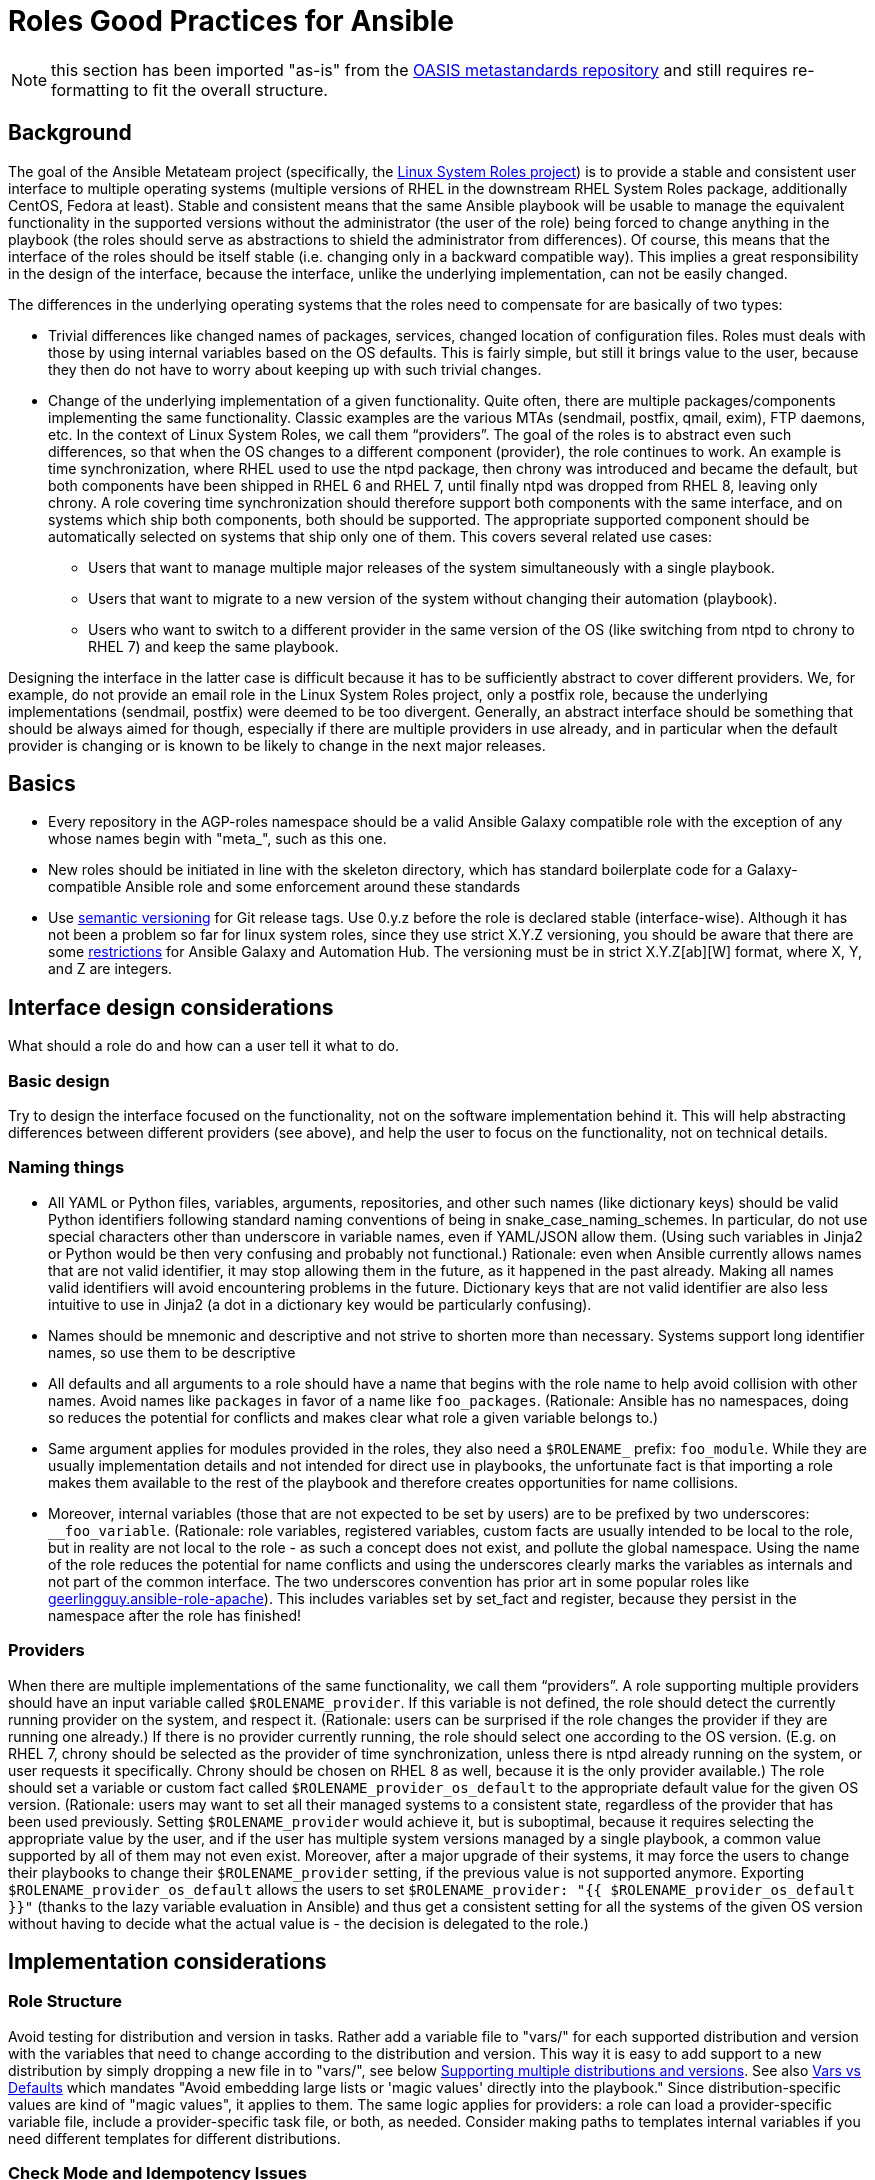 = Roles Good Practices for Ansible

NOTE: this section has been imported "as-is" from the https://github.com/oasis-roles/meta_standards[OASIS metastandards repository] and still requires re-formatting to fit the overall structure.

== Background

The goal of the Ansible Metateam project (specifically, the https://github.com/linux-system-roles[Linux System Roles
project]) is to provide a stable and consistent user
interface to multiple operating systems (multiple versions of RHEL in the downstream RHEL System
Roles package, additionally CentOS, Fedora at least). Stable and consistent means that the same
Ansible playbook will be usable to manage the equivalent functionality in the supported versions
without the administrator (the user of the role) being forced to change anything in the playbook
(the roles should serve as abstractions to shield the administrator from differences). Of course,
this means that the interface of the roles should be itself stable (i.e. changing only in a backward
compatible way). This implies a great responsibility in the design of the interface, because the
interface, unlike the underlying implementation, can not be easily changed.

The differences in the underlying operating systems that the roles need to compensate for are
basically of two types:

* Trivial differences like changed names of packages, services, changed location of configuration
files. Roles must deals with those by using internal variables based on the OS defaults. This is
fairly simple, but still it brings value to the user, because they then do not have to worry about
keeping up with such trivial changes.
* Change of the underlying implementation of a given functionality. Quite often, there are multiple
packages/components implementing the same functionality. Classic examples are the various MTAs
(sendmail, postfix, qmail, exim), FTP daemons, etc. In the context of Linux System Roles, we call
them "`providers`". The goal of the roles is to abstract even such differences, so that when the OS
changes to a different component (provider), the role continues to work. An example is time
synchronization, where RHEL used to use the ntpd package, then chrony was introduced and became
the default, but both components have been shipped in RHEL 6 and RHEL 7, until finally ntpd was
dropped from RHEL 8, leaving only chrony. A role covering time synchronization should therefore
support both components with the same interface, and on systems which ship both components, both
should be supported. The appropriate supported component should be automatically selected on
systems that ship only one of them. This covers several related use cases:
 ** Users that want to manage multiple major releases of the system simultaneously with a single playbook.
 ** Users that want to migrate to a new version of the system without changing their automation (playbook).
 ** Users who want to switch to a different provider in the same version of the OS (like switching
from ntpd to chrony to RHEL 7) and keep the same playbook.

Designing the interface in the latter case is difficult because it has to be sufficiently abstract
to cover different providers. We, for example, do not provide an email role in the Linux System
Roles project, only a postfix role, because the underlying implementations (sendmail, postfix) were
deemed to be too divergent. Generally, an abstract interface should be something that should be
always aimed for though, especially if there are multiple providers in use already, and in
particular when the default provider is changing or is known to be likely to change in the next
major releases.

== Basics

* Every repository in the AGP-roles namespace should be a valid Ansible Galaxy compatible role
with the exception of any whose names begin with "meta_", such as this one.
* New roles should be initiated in line with the skeleton directory, which has standard boilerplate
code for a Galaxy-compatible Ansible role and some enforcement around these standards
* Use https://semver.org/[semantic versioning] for Git release tags.  Use
0.y.z before the role is declared stable (interface-wise).  Although it has
not been a problem so far for linux system roles, since they use strict X.Y.Z
versioning, you should be aware that there are some
https://github.com/ansible/ansible/issues/67512[restrictions] for Ansible
Galaxy and Automation Hub.  The versioning must be in strict X.Y.Z[ab][W]
format, where X, Y, and Z are integers.

== Interface design considerations

What should a role do and how can a user tell it what to do.

=== Basic design

Try to design the interface focused on the functionality, not on the software implementation behind
it. This will help abstracting differences between different providers (see above), and help the
user to focus on the functionality, not on technical details.

=== Naming things

* All YAML or Python files, variables, arguments, repositories, and other such names (like
dictionary keys) should be valid Python identifiers following standard naming conventions of being
in snake_case_naming_schemes. In particular, do not use special characters other than
underscore in variable names, even if YAML/JSON allow them. (Using such variables in Jinja2 or
Python would be then very confusing and probably not functional.) Rationale: even when Ansible
currently allows names that are not valid identifier, it may stop allowing them in the future, as
it happened in the past already. Making all names valid identifiers will avoid encountering
problems in the future. Dictionary keys that are not valid identifier are also less intuitive to
use in Jinja2 (a dot in a dictionary key would be particularly confusing).
* Names should be mnemonic and descriptive and not strive to shorten more than necessary. Systems
support long identifier names, so use them to be descriptive
* All defaults and all arguments to a role should have a name that begins with the role name to help
avoid collision with other names. Avoid names like `packages` in favor of a name like `foo_packages`.
(Rationale: Ansible has no namespaces, doing so reduces the potential for conflicts and makes
clear what role a given variable belongs to.)
* Same argument applies for modules provided in the roles, they also need a `$ROLENAME_` prefix:
`foo_module`. While they are usually implementation details and not intended for direct use in
playbooks, the unfortunate fact is that importing a role makes them available to the rest of the
playbook and therefore creates opportunities for name collisions.
* Moreover, internal variables (those that are not expected to be set by users) are to be prefixed
by two underscores: `__foo_variable`. (Rationale: role variables, registered variables, custom
facts are usually intended to be local to the role, but in reality are not local to the role - as
such a concept does not exist, and pollute the global namespace. Using the name of the role
reduces the potential for name conflicts and using the underscores clearly marks the variables as
internals and not part of the common interface. The two underscores convention has prior art in
some popular roles like
https://github.com/geerlingguy/ansible-role-apache/blob/f2b91ac84001db3fd4b43306a8f73f1a54f96f7d/vars/Debian.yml#L8[geerlingguy.ansible-role-apache]). This
includes variables set by set_fact and register, because they persist in the namespace after the
role has finished!

=== Providers

When there are multiple implementations of the same functionality, we call them "`providers`". A role
supporting multiple providers should have an input variable called `$ROLENAME_provider`. If this
variable is not defined, the role should detect the currently running provider on the system, and
respect it. (Rationale: users can be surprised if the role changes the provider if they are running
one already.) If there is no provider currently running, the role should select one according to the
OS version. (E.g. on RHEL 7, chrony should be selected as the provider of time synchronization,
unless there is ntpd already running on the system, or user requests it specifically. Chrony should
be chosen on RHEL 8 as well, because it is the only provider available.) The role should set a
variable or custom fact called `$ROLENAME_provider_os_default` to the appropriate default value for
the given OS version. (Rationale: users may want to set all their managed systems to a consistent
state, regardless of the provider that has been used previously. Setting `$ROLENAME_provider` would
achieve it, but is suboptimal, because it requires selecting the appropriate value by the user, and
if the user has multiple system versions managed by a single playbook, a common value supported by
all of them may not even exist. Moreover, after a major upgrade of their systems, it may force the
users to change their playbooks to change their `$ROLENAME_provider` setting, if the previous value
is not supported anymore. Exporting `$ROLENAME_provider_os_default` allows the users to set
`$ROLENAME_provider: "{{ $ROLENAME_provider_os_default }}"` (thanks to the lazy variable evaluation
in Ansible) and thus get a consistent setting for all the systems of the given OS version without
having to decide what the actual value is - the decision is delegated to the role.)

== Implementation considerations

=== Role Structure

Avoid testing for distribution and version in tasks. Rather add a variable file to "vars/"
for each supported distribution and version with the variables that need to change according
to the distribution and version. This way it is easy to add support to a new distribution by
simply dropping a new file in to "vars/", see below
<<supporting-multiple-distributions-and-versions,Supporting multiple distributions and versions>>. See also
<<vars-vs-defaults,Vars vs Defaults>> which mandates "Avoid embedding large lists or 'magic values' directly
into the playbook." Since distribution-specific values are kind of "magic values", it applies to them. The
same logic applies for providers: a role can load a provider-specific variable file, include a
provider-specific task file, or both, as needed. Consider making paths to templates internal variables if you
need different templates for different distributions.

=== Check Mode and Idempotency Issues

* The role should work in check mode, meaning that first of all, they should not fail check mode, and
they should also not report changes when there are no changes to be done. If it is not possible
to support it, please state the fact and provide justification in the documentation.
This applies to the first run of the role.
* Reporting changes properly is related to the other requirement: *idempotency*. Roles
should not perform changes when applied a second time to the same system with the same parameters,
and it should not report that changes have been done if they have not been done. Due to this,
using `command:` is problematic, as it always reports changes. Therefore, override the result by
using `changed_when:`
* Concerning check mode, one usual obstacle to supporting it are registered variables. If there
is a task which registers a variable and this task does not get executed (e.g. because it is a
`command:` or another task which is not properly idempotent), the variable will not get registered
and further accesses to it will fail (or worse, use the previous value, if the role has been
applied before in the play, because variables are global and there is no way to unregister them).
To fix, either use a properly idempotent module to obtain the information (e.g. instead of
using `command: cat` to read file into a registered variable, use `slurp` and apply `.content|b64decode`
to the result like
https://github.com/linux-system-roles/kdump/pull/23/files#diff-d2414d4ec8ba189e1a244b0afc9aa81eL8[here]),
or apply proper `check_mode:` and `changed_when:` attributes to the task.
https://github.com/ansible/molecule/issues/128#issue-135906202[more_info].
* Another problem are commands that you need to execute to make changes. In check mode, you
need to test for changes without actually applying them. If the command has some kind of "--dry-run"
flag to enable executing without making actual changes, use it in check_mode (use the variable
`ansible_check_mode` to determine whether we are in check mode). But you then need to set `changed_when:`
according to the command status or output to indicate changes. See
(https://github.com/linux-system-roles/selinux/pull/38/files#diff-2444ad0870f91f17ca6c2a5e96b26823L101) for
an example.
* Another problem is using commands that get installed during the install phase, which is
skipped in check mode. This will make check mode fail if the role has not been executed
before (and the packages are not there), but does the right thing if check mode is executed after
normal mode.
* To view reasoning for supporting why check mode in first execution may not be worthwhile: see
https://github.com/ansible/molecule/issues/128#issuecomment-245009843[here]. If this is to be supported,
see hhaniel's proposal
https://github.com/linux-system-roles/timesync/issues/27#issuecomment-472466223[here], which seems to
properly guard even against such cases.

=== Supporting multiple distributions and versions

==== Platform specific variables

You normally use `vars/main.yml` (automatically included) to set variables
used by your role.  If some variables need to be parameterized according to
distribution and version (name of packages, configuration file paths, names of
services), use this in the beginning of your `tasks/main.yml`:

[source,yaml]
----
- name: Set platform/version specific variables
  include_vars: "{{ __rolename_vars_file }}"
  loop:
    - "{{ ansible_facts['os_family'] }}.yml"
    - "{{ ansible_facts['distribution'] }}.yml"
    - "{{ ansible_facts['distribution'] }}_{{ ansible_facts['distribution_major_version'] }}.yml"
    - "{{ ansible_facts['distribution'] }}_{{ ansible_facts['distribution_version'] }}.yml"
  vars:
    __rolename_vars_file: "{{ role_path }}/vars/{{ item }}"
  when: __rolename_vars_file is file
----

The files in the `loop` are in order from least specific to most specific:

* `os_family` covers a group of closely related platforms (e.g. `RedHat`
covers RHEL, CentOS, Fedora)
* `distribution` (e.g. `Fedora`) is more specific than `os_family`
* ``distribution``_``distribution_major_version`` (e.g. `RedHat_8`) is more
specific than `distribution`
* ``distribution``_``distribution_version`` (e.g. `RedHat_8.3`) is the most
specific

See https://docs.ansible.com/ansible/latest/user_guide/playbooks_conditionals.html#ansible-facts-distribution[Commonly Used
Facts]
for an explanation of the facts and their common values.

Each file in the `loop` list will allow you to add or override variables to
specialize the values for platform and/or version.  Using the `when: item is
file` test means that you do not have to provide all of the `vars/` files,
only the ones you need.  For example, if every platform except Fedora uses
`srv_name` for the service name, you can define `myrole_service: srv_name` in
`vars/main.yml` then define `myrole_service: srv2_name` in `vars/Fedora.yml`.
In cases where this would lead to duplicate vars files for similar
distributions (e.g. CentOS 7 and RHEL 7), use symlinks to avoid the
duplication.

*NOTE*: With this setup, files can be loaded twice.  For example, on Fedora,
the `distribution_major_version` is the same as `distribution_version` so the
file `vars/Fedora_31.yml` will be loaded twice if you are managing a Fedora 31
host.  If `distribution` is `RedHat` then `os_family` will also be `RedHat`,
and `vars/RedHat.yml` will be loaded twice. This is usually not a problem -
you will be replacing the variable with the same value, and the performance
hit is negligible.  If this is a problem, construct the file list as a list
variable, and filter the variable passed to `loop` using the `unique` filter
(which preserves the order):

[source,yaml]
----
- name: Set vars file list
  set_fact:
    __rolename_vars_file_list:
      - "{{ ansible_facts['os_family'] }}.yml"
      - "{{ ansible_facts['distribution'] }}.yml"
      - "{{ ansible_facts['distribution'] }}_{{ ansible_facts['distribution_major_version'] }}.yml"
      - "{{ ansible_facts['distribution'] }}_{{ ansible_facts['distribution_version'] }}.yml"

- name: Set platform/version specific variables
  include_vars: "{{ __rolename_vars_file }}"
  loop: "{{ __rolename_vars_file_list | unique | list }}"
  vars:
    __rolename_vars_file: "{{ role_path }}/vars/{{ item }}"
  when: __rolename_vars_file is file
----

Or define your `__rolename_vars_file_list` in your `vars/main.yml`.

==== Platform specific tasks

Platform specific tasks, however, are different.  You probably want to perform
platform specific tasks once, for the most specific match.  In that case, use
`lookup('first_found')` with the file list in order of most specific to least
specific, including a "default":

[source,yaml]
----
- name: Perform platform/version specific tasks
  include_tasks: "{{ lookup('first_found', __rolename_ff_params) }}"
  vars:
    __rolename_ff_params:
      files:
        - "{{ ansible_facts['distribution'] }}_{{ ansible_facts['distribution_version'] }}.yml"
        - "{{ ansible_facts['distribution'] }}_{{ ansible_facts['distribution_major_version'] }}.yml"
        - "{{ ansible_facts['distribution'] }}.yml"
        - "{{ ansible_facts['os_family'] }}.yml"
        - "default.yml"
      paths:
        - "{{ role_path }}/tasks/setup"
----

Then you would provide `tasks/setup/default.yml` to do the generic setup, and
e.g. `tasks/setup/Fedora.yml` to do the Fedora specific setup.  The
`tasks/setup/default.yml` is required in order to use `lookup('first_found')`,
which will give an error if no file is found.

If you want to have the "use first file found" semantics, but do not want to
have to provide a default file, add `skip: true`:

[source,yaml]
----
- name: Perform platform/version specific tasks
  include_tasks: "{{ lookup('first_found', __rolename_ff_params) }}"
  vars:
    __rolename_ff_params:
      files:
        - "{{ ansible_facts['distribution'] }}_{{ ansible_facts['distribution_version'] }}.yml"
        - "{{ ansible_facts['os_family'] }}.yml"
      paths:
        - "{{ role_path }}/tasks/setup"
      skip: true
----

*NOTE*:

* Use `include_tasks` or `include_vars` with `lookup('first_found')` instead
of `with_first_found`.  `loop` is not needed - the include forms take a
string or a list directly.
* Always specify the explicit, absolute path to the files to be included,
using `{{ role_path }}/vars` or `{{ role_path }}/tasks`, when using these
idioms. See below "Ansible Best Practices" for more information.
* Use the `ansible_facts['name']` bracket notation rather than the
`ansible_facts.name` or `ansible_name` form.  For example, use
`ansible_facts['distribution']` instead of `ansible_distribution` or
`ansible.distribution`.  The `ansible_name` form relies on fact injection,
which can break if there is already a fact of that name. Also, the bracket
notation is what is used in Ansible documentation such as https://docs.ansible.com/ansible/latest/user_guide/playbooks_conditionals.html#ansible-facts-distribution[Commonly Used
Facts]
and https://docs.ansible.com/ansible/latest/user_guide/playbooks_best_practices.html#operating-system-and-distribution-variance[Operating System and Distribution
Variance]

=== Supporting multiple providers

Use a task file per provider and include it from the main task file, like this example from `storage:`

[source,yaml]
----
- name: include the appropriate provider tasks
  include_tasks: "main_{{ storage_provider }}.yml"
----

The same process should be used for variables (not defaults, as defaults can
not be loaded according to a variable).  You should guarantee that a file
exists for each provider supported, or use an explicit, absolute path using
`role_path`.  See below "Ansible Best Practices" for more information.

=== Generating files from templates

* Comment with ``{{ ansible_managed }}``at the top of the file.
https://docs.ansible.com/ansible/latest/modules/template_module.html#template-module[more_info]
* When commenting, don't include anything like "Last modified: {{ date }}". This would change the file at
every application of the role, even if it doesn't need to be changed for other reasons, and thus break
proper change reporting.
* Use standard module parameters for backups, keep it on unconditionally (`backup: true`). (Until there is a
user request to have it configurable.)
* Make prominently clear in the HOWTO (at the top) what settings/configuration files are replaced by the role
instead of just modified.

=== YAML and Jinja2 Syntax

* Indent at two spaces
* List contents should be indented beyond the list definition
* It is easy to split long Jinja2 expressions into https://github.com/linux-system-roles/timesync/pull/47/files[multiple
lines].  If the
`when:` condition results in a line that is too long, and is an `and`
expression, then break it into a list of conditions.  Ansible will `and` them
together (see: https://github.com/linux-system-roles/timesync/pull/36[[1\]]
https://docs.ansible.com/ansible/latest/user_guide/playbooks_conditionals.html#the-when-statement[[2\]]).
Multiple conditions that all need to be true (a logical `and`) can also be
specified as a list, but beware of bare variables in `when:`.
* All roles need to, minimally, pass a basic ansible-playbook syntax check run
* All task arguments should be spelled out in YAML style and not use `key=value` type of arguments
* All YAML files need to pass standard yamllint syntax with the modifications listed in
https://github.com/AGP-roles/meta_test/blob/master/yamllint.yml[yamllint.yml] in the
https://github.com/AGP-roles/meta_test[meta_test] role. These modifications are minimal:
document starter characters (the initial
`---` string at the top of a file) should not be used, and it is not necessary to start every comment
with a space. Most comments should start with a space, but no space is allowed when a comment is
documenting an optional variable with its default value.
 ** As a result of being able to pass basic YAML lint, avoid the use of `True` and `False` for boolean values
 in playbooks. These values are sometimes used because they are the words Python uses. However, they are
 improper YAML and will be treated as either strings or as booleans but generating a warning depending on
 the particular YAML implementation.
 ** Do not use the Ansible-specific `yes` and `no` as boolean values in YAML as these are completely
 custom extensions used by Ansible and are not part of the YAML spec.
* Although it is not expressly forbidden, comments in playbooks should be avoided when possible. The task
`name` value should be descriptive enough to tell what a task does. Variables should be well commented in
the `defaults` and `vars` directories and should, therefore, not need explanation in the playbooks
themselves.
* All Jinja2 template points should have a single space separating the template markers from the variable
name inside. For instance, always write it as `{{ variable_name_here }}`. The same goes if the value is
an expression. `{{ variable_name | default('hiya, doc') }}`
* When naming files, use the `.yml` extension and _not_ `.yaml`.  `.yml` is what
`ansible-galaxy init` does when creating a new role template.
* Double quotes should be used for YAML strings with the exception of Jinja2
strings which will use single quotes.
* Do not use quotes unless you have to, especially for short strings like
`present`, `absent`, etc.  This is how examples in module documentation
are typically presented.

=== Python Guidelines

* Review Ansible guidelines for
https://docs.ansible.com/ansible/latest/dev_guide/developing_modules_best_practices.html[modules]
and https://docs.ansible.com/ansible/latest/dev_guide/index.html[development].
* Use https://pep8.org/[PEP8].
* File headers and functions should have comments for their intent.

=== Ansible Best Practices

* Ansible variables use lazy evaluation. https://github.com/ansible/ansible/issues/10374[more_info]
* All tags should be namespaced/prefixed with the role name.
* Use preferably the command module instead of the shell module. Even better, use a dedicated module, if it
exists. If not, see the <<check-mode-and-idempotency-issues,section>> about idempotency and check mode and
make sure that you support them properly (your task will likely need options such as `changed_when:`
and maybe `check_mode:` ). Anytime `command` or `shell` modules are used, a comment in the code with
justification would help with future maintenance.
* Beware of bare variables (expressions consisting of just one variable reference without any
operator) in `when`, their behavior is unexpected
https://github.com/ansible/ansible/issues/39414[more_info].
* Do not use `meta: end_play`. It aborts the whole play instead of a given host (with multiple
hosts in the inventory) https://github.com/ansible/ansible/issues/27973[more_info] - We may
consider using `meta: end_host` but this was recently introduced in Ansible 2.8
https://github.com/ansible/ansible/pull/47194[more_info]
* If reasonable, task names can be made dynamic by using variables (wrapped in Jinja2 templates), this helps
with reading the logs. On the other hand, don't do this for play names, variables don't get expanded
properly there.
* Do not override role defaults or vars or input parameters using `set_fact`. Use a different
name instead. (Rationale: a fact set using `set_fact` can not be unset and it will override
the role default or role variable in all subsequent invocations of the role in the same
playbook. A fact has a different priority than other variables and not the highest, so in
some cases overriding a given parameter will not work because the parameter has a higher priority)
https://docs.ansible.com/ansible/latest/user_guide/playbooks_variables.html#variable-precedence-where-should-i-put-a-variable[more_info]
* Use the smallest scope for variables. Facts are global for playbook run, so it is preferable
to use other types of variables. Therefore limit (preferably avoid) the use of `set_fact`.
Role variables are exposed to the whole play when the role is applied using `roles:` or
`import_role:`. A more restricted scope such as task or block variables is preferred.
* Beware of `ignore_errors: yes`! Especially in tests. If you set on a block, it will ignore
all the asserts in the block ultimately making them pointless. A comment in the code with
justification is required to use this statement.
* Do not use the `eq` (introduced in Jinja 2.10) or `equalto` (introduced in Jinja 2.8) Jinja
Operators - or any other post-2.7 Jinja2 features. (RHEL 7 has Jinja 2.7.2)
 ** https://github.com/linux-system-roles/storage/pull/26
 ** https://github.com/linux-system-roles/storage/issues/49
* All tasks should be idempotent, with notable and rare exceptions such as the
https://github.com/AGP-roles/ansible_collection_system/tree/master/roles/reboot[AGP reboot role].
* Avoid the use of `when: foo_result is changed` whenever possible. Use
handlers, and, if necessary, handler
chains to achieve this same result. Exceptions are permitted but they should be avoided when possible
* Use the various include/import statements in Ansible when doing so can lead to simplified code and a
reduction of repetition. This is the closest that Ansible comes to callable sub-routines, so use judgment
about callable routines to know when to similarly include a sub playbook. Some examples of good times
to do so are
 ** When a set of multiple commands share a single `when` conditional
 ** When a set of multiple commands are being looped together over a list of items
 ** When a single large role is doing many complicated tasks and cannot easily be broken into multiple roles,
 but the process proceeds in multiple related stages
* Avoid calling the `package` module iteratively with the `{{ item }}` argument, as this is impressively
more slow than calling it with the line `name: "{{ foo_packages }}"`.  The same can go for many other
modules that can be given an entire list of items all at once.
* Use meta modules when possible. Instead of using the `upstart` and `systemd` modules, use the `service`
module when at all possible. Similarly for package management, use `package` instead of `yum` or `dnf` or
similar. This will allow our playbooks to run on the widest selection of operating systems possible without
having to modify any more tasks than is necessary.
* Avoid the use of `lineinfile` wherever that might be feasible.  Slight miscalculations in how it is used can
lead to a loss of idempotence.  Modifying config files with it can cause the Ansible code to become arcane
and difficult to read, especially for someone not familiar with the file in question.  Try editing files
directly using other built-in modules (e.g. `ini_file`, `blockinfile`, `xml`), or reading and parsing. If
you are modifying more than a tiny number of lines or in a manner more than trivially complex, try
leveraging the `template` module, instead. This will allow the entire structure of the file to be seen by
later users and maintainers. The use of `lineinfile` should include a comment with justification.
* Limit use of the `copy` module to copying remote files and to uploading binary blobs. For all other file
pushes, use the `template` module. Even if there is nothing in the file that is being templated at the
current moment, having the file handled by the `template` module now makes adding that functionality much
simpler than if the file is initially handled by the `copy` and then needs to be moved before it can be
edited.
* When using the `template` module, refrain from appending `.j2` to the file name. This alters the syntax
highlighting in most editors and will obscure the benefits of highlighting for the particular file type or
filename. Anything under the `templates` directory of a role is assumed to be treated as a Jinja 2 template,
so adding the `.j2` extension is redundant information that is not helpful.
* Keep filenames and templates as close to the name on the destination system as possible. This will help with
both editor highlighting as well as identifying source and destination versions of the file at a glance.
Avoid duplicating the remote full path in the role directory, however, as that creates unnecessary depth in
the file tree for the role. Grouping sets of similar files into a subdirectory of `templates` is allowable,
but avoid unnecessary depth to the hierarchy.
* Use `{{ role_path }}/subdir/` as the filename prefix when including files if
the name has a variable in it.  The problem is that your role may be
included by another role, and if you specify a relative path, the file could
be found in the including role.  For example, if you have something like
`include_vars: "{{ ansible_facts['distribution'] }}.yml"` and you do not provide
every possible `vars/{{ ansible_facts['distribution'] }}.yml` in your role,
Ansible will look in the including role for this file.  Instead, to ensure
that only your role will be referenced, use `include_vars: "{{
role_path}}/vars/{{ ansible_facts['distribution'] }}.yml"`. Same with other file
based includes such as `include_tasks`.
See https://docs.ansible.com/ansible/latest/dev_guide/overview_architecture.html#the-ansible-search-path[Ansible Search Path]
for more information.

==== Vars vs Defaults

* Avoid embedding large lists or "magic values" directly into the playbook. Such static lists should be
placed into the `vars/main.yml` file and named appropriately
* Every argument accepted from outside of the role should be given a default value in `defaults/main.yml`.
This allows a single place for users to look to see what inputs are expected. Document these variables
in the role's README.md file copiously
* Use the `defaults/main.yml` file in order to avoid use of the default Jinja2 filter within a playbook.
Using the default filter is fine for optional keys on a dictionary, but the variable itself should be
defined in `defaults/main.yml` so that it can have documentation written about it there and so that all
arguments can easily be located and identified.
* Avoid giving default values in `vars/main.yml` as such values are very high in the precedence order and
are difficult for users and consumers of a role to override.
* As an example, if a role requires a large number of packages to install, but could also accept a list of
additional packages, then the required packages should be placed in `vars/main.yml` with a name such as
`foo_packages`, and the extra packages should be passed in a variable named `foo_extra_packages`,
which should default to an empty array in `defaults/main.yml` and be documented as such.

=== Documentation conventions

* Use fully qualified role names in examples, like: `linux-system-roles.$ROLENAME` (with
the Galaxy prefix).
* Use RFC https://tools.ietf.org/html/rfc5737[5737],
https://tools.ietf.org/html/rfc7042#section-2.1.1[7042] and
https://tools.ietf.org/html/rfc3849[3849] addresses in examples.
* Modules should have complete metadata, documentation, example and return blocks as
described in the
https://docs.ansible.com/ansible/latest/dev_guide/developing_modules_documenting.html[Ansible docs].

== References

Links that contain additional standardization information that provide context,
inspiration or contrast to the standards described above.

* https://github.com/debops/debops/blob/v0.7.2/docs/debops-policy/code-standards-policy.rst). For
inspiration, as the DebOps project has some specific guidance that we do not necessarily
want to follow.
* https://docs.adfinis-sygroup.ch/public/ansible-guide/overview.html
* https://docs.openstack.org/openstack-ansible/latest/contributor/code-rules.html
